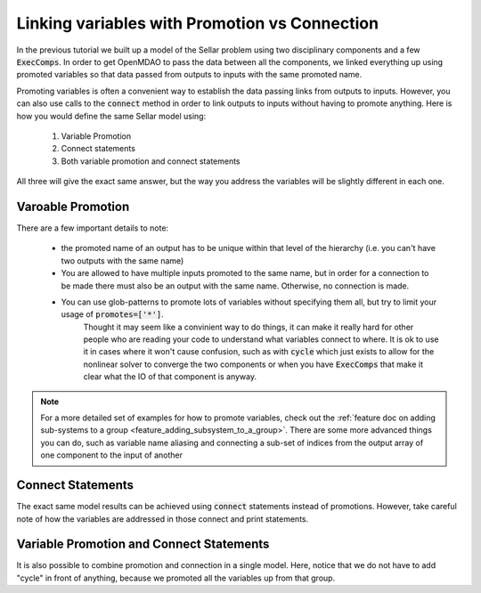 .. _guide_promote_vs_connect:

************************************************
Linking variables with Promotion vs Connection
************************************************

In the previous tutorial we built up a model of the Sellar problem using two disciplinary components and a few :code:`ExecComps`.
In order to get OpenMDAO to pass the data between all the components,
we linked everything up using promoted variables so that data passed from outputs to inputs with the same promoted name.

Promoting variables is often a convenient way to establish the data passing links from outputs to inputs.
However, you can also use calls to the :code:`connect` method in order to link outputs to inputs without having to promote anything.
Here is how you would define the same Sellar model using:

    #. Variable Promotion
    #. Connect statements
    #. Both variable promotion and connect statements

All three will give the exact same answer, but the way you address the variables will be slightly different in each one.

Varoable Promotion
********************

.. embed-test::
    openmdao.test_suite.test_examples.test_sellar_mda_promote_connect.TestSellarMDAPromoteConnect.test_sellar_mda_promote

There are a few important details to note:

    * the promoted name of an output has to be unique within that level of the hierarchy (i.e. you can't have two outputs with the same name)
    * You are allowed to have multiple inputs promoted to the same name, but in order for a connection to be made there must also be an output with the same name. Otherwise, no connection is made.
    * You can use glob-patterns to promote lots of variables without specifying them all, but try to limit your usage of :code:`promotes=['*']`.
        Thought it may seem like a convinient way to do things, it can make it really hard for other people who are reading your code to understand what variables connect to where.
        It is ok to use it in cases where it won't cause confusion,
        such as with :code:`cycle` which just exists to allow for the nonlinear solver to converge the two components or when you have :code:`ExecComps` that make it clear what the IO of that component is anyway.

.. note::

    For a more detailed set of examples for how to promote variables, check out the :ref:`feature doc on adding sub-systems to a group <feature_adding_subsystem_to_a_group>`.
    There are some more advanced things you can do, such as variable name aliasing and connecting a sub-set of indices from the output array of one component to the input of another



Connect Statements
**************************

The exact same model results can be achieved using :code:`connect` statements instead of promotions.
However, take careful note of how the variables are addressed in those connect and print statements.

.. embed-test::
    openmdao.test_suite.test_examples.test_sellar_mda_promote_connect.TestSellarMDAPromoteConnect.test_sellar_mda_connect



Variable Promotion and Connect Statements
********************************************

It is also possible to combine promotion and connection in a single model.
Here, notice that we do not have to add "cycle" in front of anything, because we promoted all the variables up from that group.

.. embed-test::
    openmdao.test_suite.test_examples.test_sellar_mda_promote_connect.TestSellarMDAPromoteConnect.test_sellar_mda_promote_connect

